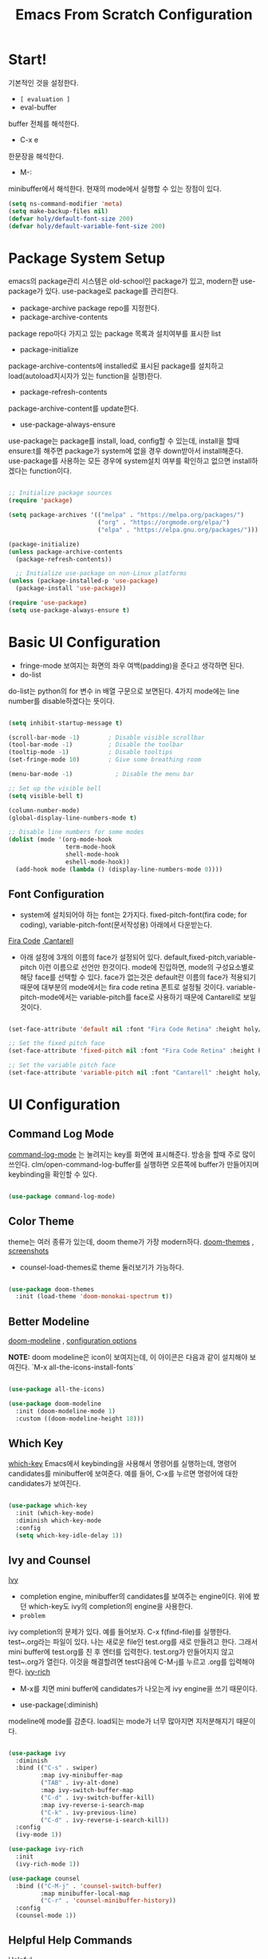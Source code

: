 
#+title: Emacs From Scratch Configuration
#+PROPERTY: header-args:emacs-lisp :tangle ./init.el :mkdirp yes

* Start!
기본적인 것을 설정한다.
- =[ evaluation ]=
- eval-buffer
buffer 전체를 해석한다.
- C-x e
한문장을 해석한다.
- M-: 
minibuffer에서 해석한다.  현재의 mode에서 실행할 수 있는 장점이 있다.

#+begin_src emacs-lisp
(setq ns-command-modifier 'meta)
(setq make-backup-files nil)
(defvar holy/default-font-size 200)
(defvar holy/default-variable-font-size 200)
#+end_src

* Package System Setup

emacs의 package관리 시스템은 old-school인 package가 있고, modern한 use-package가 있다. use-package로 package를 관리한다. 
- package-archive
 package repo를 지정한다.
- package-archive-contents
package repo마다 가지고 있는 package 목록과 설치여부를 표시한 list
- package-initialize
package-archive-contents에 installed로 표시된 package를 설치하고 load(autoload지시자가 있는 function을 실행)한다.
- package-refresh-contents
package-archive-content를 update한다.
- use-package-always-ensure
use-package는 package를 install, load, config할 수 있는데, install을 할때 ensure:t를 해주면 package가 system에 없을 경우 down받아서 install해준다. use-package를 사용하는 모든 경우에 system설치 여부를 확인하고 없으면 install하겠다는 function이다.

#+begin_src emacs-lisp

  ;; Initialize package sources
  (require 'package)

  (setq package-archives '(("melpa" . "https://melpa.org/packages/")
                           ("org" . "https://orgmode.org/elpa/")
                           ("elpa" . "https://elpa.gnu.org/packages/")))

  (package-initialize)
  (unless package-archive-contents
    (package-refresh-contents))

    ;; Initialize use-package on non-Linux platforms
  (unless (package-installed-p 'use-package)
    (package-install 'use-package))

  (require 'use-package)
  (setq use-package-always-ensure t)

#+end_src

* Basic UI Configuration

- fringe-mode
 보여지는 화면의 좌우 여백(padding)을 준다고 생각하면 된다.
- do-list
do-list는 python의 for 변수 in 배열 구문으로 보면된다.
4가지 mode에는 line number를 disable하겠다는 뜻이다.

#+begin_src emacs-lisp

  (setq inhibit-startup-message t)

  (scroll-bar-mode -1)        ; Disable visible scrollbar
  (tool-bar-mode -1)          ; Disable the toolbar
  (tooltip-mode -1)           ; Disable tooltips
  (set-fringe-mode 10)        ; Give some breathing room

  (menu-bar-mode -1)            ; Disable the menu bar

  ;; Set up the visible bell
  (setq visible-bell t)

  (column-number-mode)
  (global-display-line-numbers-mode t)

  ;; Disable line numbers for some modes
  (dolist (mode '(org-mode-hook
                  term-mode-hook
                  shell-mode-hook
                  eshell-mode-hook))
    (add-hook mode (lambda () (display-line-numbers-mode 0))))

#+end_src

** Font Configuration

- system에 설치되어야 하는 font는 2가지다. fixed-pitch-font(fira code; for coding), variable-pitch-font(문서작성용) 아래에서 다운받는다.
[[https://github.com/tonsky/FiraCode][Fira Code]] ,[[https://fonts.google.com/specimen/Cantarell][Cantarell]] 
- 아래 설정에 3개의 이름의 face가 설정되어 있다. default,fixed-pitch,variable-pitch 이런 이름으로 선언만 한것이다. mode에 진입하면, mode의 구성요소별로 해당 face를 선택할 수 있다. face가 없는것은 default란 이름의 face가 적용되기 때문에 대부분의 mode에서는 fira code retina 폰트로 설정될 것이다. variable-pitch-mode에서는 variable-pitch를 face로 사용하기 때문에 Cantarell로 보일 것이다.

#+begin_src emacs-lisp

(set-face-attribute 'default nil :font "Fira Code Retina" :height holy/default-font-size)

;; Set the fixed pitch face
(set-face-attribute 'fixed-pitch nil :font "Fira Code Retina" :height holy/default-font-size)

;; Set the variable pitch face
(set-face-attribute 'variable-pitch nil :font "Cantarell" :height holy/default-font-size :weight 'regular)

#+end_src

* UI Configuration

** Command Log Mode

[[https://github.com/lewang/command-log-mode][command-log-mode]] 는 눌려지는 key를 화면에 표시해준다. 방송을 할때 주로 많이 쓰인다.
clm/open-command-log-buffer를 실행하면 오른쪽에 buffer가 만들어지며 keybinding을 확인할 수 있다.

#+begin_src emacs-lisp

(use-package command-log-mode)

#+end_src

** Color Theme

theme는 여러 종류가 있는데, doom theme가 가장 modern하다.
[[https://github.com/hlissner/emacs-doom-themes][doom-themes]] , [[https://github.com/hlissner/emacs-doom-themes/tree/screenshots][screenshots]] 
- counsel-load-themes로 theme 둘러보기가 가능하다.

#+begin_src emacs-lisp

(use-package doom-themes
  :init (load-theme 'doom-monokai-spectrum t))
  
#+end_src

** Better Modeline

[[https://github.com/seagle0128/doom-modeline][doom-modeline]] , [[https://github.com/seagle0128/doom-modeline#customize][configuration options]] 

*NOTE:* doom modeline은 icon이 보여지는데, 이 아이콘은 다음과 같이 설치해야 보여진다. 
`M-x all-the-icons-install-fonts` 

#+begin_src emacs-lisp

(use-package all-the-icons)

(use-package doom-modeline
  :init (doom-modeline-mode 1)
  :custom ((doom-modeline-height 18)))

#+end_src

** Which Key

[[https://github.com/justbur/emacs-which-key][which-key]] 
Emacs에서 keybinding을 사용해서 명령어를 실행하는데, 명령어 candidates를 minibuffer에 보여준다. 예를 들어, C-x를 누르면 명령어에 대한 candidates가 보여진다.

#+begin_src emacs-lisp

(use-package which-key
  :init (which-key-mode)
  :diminish which-key-mode
  :config
  (setq which-key-idle-delay 1))

#+end_src

** Ivy and Counsel

[[https://oremacs.com/swiper/][Ivy]] 
- completion engine, minibuffer의 candidates를 보여주는 engine이다. 위에 봤던 which-key도 ivy의 completion의 engine을 사용한다.
- =problem=
ivy completion의 문제가 있다. 예를 들어보자. C-x f(find-file)를 실행한다. test~.org라는 파일이 있다. 나는 새로운 file인 test.org를 새로 만들려고 한다. 그래서 mini buffer에 test.org를 친 후 엔터를 입력한다. test.org가 만들어지지 않고 test~.org가 열린다. 이것을 해결할려면 test다음에  C-M-j를 누르고 .org를 입력해야 한다.
[[https://github.com/Yevgnen/ivy-rich][ivy-rich]] 
- M-x를 치면 mini buffer에 candidates가 나오는게 ivy engine을 쓰기 때문이다. 

- use-package(:diminish)
modeline에 mode를 감춘다. load되는 mode가 너무 많아지면 지저분해지기 때문이다.

#+begin_src emacs-lisp

    (use-package ivy
      :diminish
      :bind (("C-s" . swiper)
             :map ivy-minibuffer-map
             ("TAB" . ivy-alt-done)
             :map ivy-switch-buffer-map
             ("C-d" . ivy-switch-buffer-kill)
             :map ivy-reverse-i-search-map
             ("C-k" . ivy-previous-line)
             ("C-d" . ivy-reverse-i-search-kill))
      :config
      (ivy-mode 1))

    (use-package ivy-rich
      :init
      (ivy-rich-mode 1))

    (use-package counsel
      :bind (("C-M-j" . 'counsel-switch-buffer)
             :map minibuffer-local-map
             ("C-r" . 'counsel-minibuffer-history))
      :config
      (counsel-mode 1))

#+end_src

** Helpful Help Commands

[[https://github.com/Wilfred/helpful][Helpful]] 
-  describe-function, describe-variable과 같은 document는 built-in package나 counsel을 통해서 보는 것은 source와 간략한 설명뿐이다. helpful package는 좀 더 자세한 help document를 제공한다.

#+begin_src emacs-lisp

  (use-package helpful
    :custom
    (counsel-describe-function-function #'helpful-callable)
    (counsel-describe-variable-function #'helpful-variable)
    :bind
    ([remap describe-function] . counsel-describe-function)
    ([remap describe-command] . helpful-command)
    ([remap describe-variable] . counsel-describe-variable)
    ([remap describe-key] . helpful-key))

#+end_src

** Text Scaling

 [[https://github.com/abo-abo/hydra][Hydra]] 
- hydra는 keybinding을 편리하게 해주는 package다. <f2> i key 가 increase character로 define되어 있을때 글자 크기를 키우기 위해서 <f2> i ,<f2> i , <f2> i...를 계속 눌러서 키워야 한다. 이것을 간단히 하기 위해서 hydra를 사용한다.  hydra를 사용하면 <f2> i,i,i,i...로 계속 키울수 있다. 아래에선 hydra-text-scale이란 function을 사용하고(M-x hydra..) 메뉴형식으로 보여지게 된다.
#+begin_src emacs-lisp

  (use-package hydra)

  (defhydra hydra-text-scale (:timeout 4)
    "scale text"
    ("j" text-scale-increase "in")
    ("k" text-scale-decrease "out")
    ("f" nil "finished" :exit t))

;  (rune/leader-keys
;    "ts" '(hydra-text-scale/body :which-key "scale text"))

#+end_src

* Org Mode

[[https://orgmode.org/][Org Mode]] 

** Better Font Faces
-  -<tab>을 써서 dot으로 바꾸는 것은 regular expression을 사용한다.
- org mode에서 header는 org-level-1,2,3,...으로 나타낸다. 각각의 header의 size를 설정하고 Cantarell이라는 가변폰트를 사용해서 face를 정의한다.
- code나 table의 경우는 고정폰트로 face를 정의한다.

#+begin_src emacs-lisp

  (defun holy/org-font-setup ()
    ;; Replace list hyphen with dot
    (font-lock-add-keywords 'org-mode
                            '(("^ *\\([-]\\) "
                               (0 (prog1 () (compose-region (match-beginning 1) (match-end 1) "•"))))))

    ;; Set faces for heading levels
    (dolist (face '((org-level-1 . 1.2)
                    (org-level-2 . 1.1)
                    (org-level-3 . 1.05)
                    (org-level-4 . 1.0)
                    (org-level-5 . 1.1)
                    (org-level-6 . 1.1)
                    (org-level-7 . 1.1)
                    (org-level-8 . 1.1)))
      (set-face-attribute (car face) nil :font "Cantarell" :weight 'regular :height (cdr face)))

    ;; Ensure that anything that should be fixed-pitch in Org files appears that way
    (set-face-attribute 'org-block nil :foreground nil :inherit 'fixed-pitch)
    (set-face-attribute 'org-code nil   :inherit '(shadow fixed-pitch))
    (set-face-attribute 'org-table nil   :inherit '(shadow fixed-pitch))
    (set-face-attribute 'org-verbatim nil :inherit '(shadow fixed-pitch))
    (set-face-attribute 'org-special-keyword nil :inherit '(font-lock-comment-face fixed-pitch))
    (set-face-attribute 'org-meta-line nil :inherit '(font-lock-comment-face fixed-pitch))
    (set-face-attribute 'org-checkbox nil :inherit 'fixed-pitch))

#+end_src

** Basic Config

강의: [[https://youtu.be/VcgjTEa0kU4][Part 5]] and [[https://youtu.be/PNE-mgkZ6HM][Part 6]] 

[org mode setup]

- org file을 open하면, org-mode라는 function이 수행된다.  아래에서 use-package org도 org-mode를 수행한다고 보면된다.
- org-indent-mode:indent는 말그대로 org mode에서는 indentation을 하겠다는 뜻이다. 새로운 줄이 시작될때 띄어쓰기가 된다.
- varible-pitch-mode:org파일을 가변폰트로 쓰겠다는 뜻이다.
- visual-line-mode: line이 끝날때 word wrapping으로 line이 끝난다.

[org agenda]
- org-agenda-start-log-mode
- org-log-done 'time
- org-log-into-drawer(org-add-note)

agenda는 todo header를 뜻한다. agenda가 끝나면, 끝났다는 것을 기록하고 agenda view에서 볼때 언제 끝난지 표시될 수 있어야 한다. org-log-done은 끝나는 시간을 todo header에 표시해주고, start-log-mode를 true로 하면 agenda view에서 끝난시간이 기록되어 볼 수 있다. org-log-into-drawer는 agenda에 drawer를 만든다. drawer라는것은 서랍인데 agenda와 관련한 내용을 작성하고 서랍에 넣는다고 보면된다. org mode에서 header들은 tab키로 열고 닫을수 있다. header가 아닌면서 열고 닫는 기능을 갖는 게 drawer다. C-c C-z를 누르면 quick note를 작성하는데 작성이 끝난것을 org-log-into-drawer가 t로 되어 있으면 LOGBOOK이 만들어지면서, quick note가 저장된다

- org-agenda-files
agenda view에서 보기 위해선 agenda들이 기록될 파일들이 특정위치에 있어야 한다.

- org-habit
org-modules중에 org-habit이 enable되어야 한다.

#+begin_src emacs-lisp

  (defun holy/org-mode-setup ()
    (org-indent-mode)
    (variable-pitch-mode 1)
    (visual-line-mode 1))

  (use-package org
    :hook (org-mode . holy/org-mode-setup)
    :config
    (setq org-ellipsis " ▾")

    (setq org-agenda-start-with-log-mode t)
    (setq org-log-done 'time)
    (setq org-log-into-drawer t)

    (setq org-agenda-files
          '("~/MyWorld/Projects/OrgFiles/Tasks.org"
            "~/MyWorld/Projects/OrgFiles/Habits.org"
         "~/MyWorld/Projects/OrgFiles/Birthdays.org"))

    (require 'org-habit)
    (add-to-list 'org-modules 'org-habit)
    (setq org-habit-graph-column 60)

    (setq org-todo-keywords
      '((sequence "TODO(t)" "NEXT(n)" "|" "DONE(d!)")
        (sequence "BACKLOG(b)" "PLAN(p)" "READY(r)" "ACTIVE(a)" "REVIEW(v)" "WAIT(w@/!)" "HOLD(h)" "|" "COMPLETED(c)" "CANC(k@)")))

    (setq org-refile-targets
      '(("Archive.org" :maxlevel . 1)
        ("Tasks.org" :maxlevel . 1)))

    ;; Save Org buffers after refiling!
    (advice-add 'org-refile :after 'org-save-all-org-buffers)

    (setq org-tag-alist
      '((:startgroup)
         ; Put mutually exclusive tags here
         (:endgroup)
         ("@errand" . ?E)
         ("@home" . ?H)
         ("@work" . ?W)
         ("agenda" . ?a)
         ("planning" . ?p)
         ("publish" . ?P)
         ("batch" . ?b)
         ("note" . ?n)
         ("idea" . ?i)))

    ;; Configure custom agenda views
    (setq org-agenda-custom-commands
     '(("d" "Dashboard"
       ((agenda "" ((org-deadline-warning-days 7)))
        (todo "NEXT"
          ((org-agenda-overriding-header "Next Tasks")))
        (tags-todo "agenda/ACTIVE" ((org-agenda-overriding-header "Active Projects")))))

      ("n" "Next Tasks"
       ((todo "NEXT"
          ((org-agenda-overriding-header "Next Tasks")))))

      ("W" "Work Tasks" tags-todo "+work-email")

      ;; Low-effort next actions
      ("e" tags-todo "+TODO=\"NEXT\"+Effort<15&+Effort>0"
       ((org-agenda-overriding-header "Low Effort Tasks")
        (org-agenda-max-todos 20)
        (org-agenda-files org-agenda-files)))

      ("w" "Workflow Status"
       ((todo "WAIT"
              ((org-agenda-overriding-header "Waiting on External")
               (org-agenda-files org-agenda-files)))
        (todo "REVIEW"
              ((org-agenda-overriding-header "In Review")
               (org-agenda-files org-agenda-files)))
        (todo "PLAN"
              ((org-agenda-overriding-header "In Planning")
               (org-agenda-todo-list-sublevels nil)
               (org-agenda-files org-agenda-files)))
        (todo "BACKLOG"
              ((org-agenda-overriding-header "Project Backlog")
               (org-agenda-todo-list-sublevels nil)
               (org-agenda-files org-agenda-files)))
        (todo "READY"
              ((org-agenda-overriding-header "Ready for Work")
               (org-agenda-files org-agenda-files)))
        (todo "ACTIVE"
              ((org-agenda-overriding-header "Active Projects")
               (org-agenda-files org-agenda-files)))
        (todo "COMPLETED"
              ((org-agenda-overriding-header "Completed Projects")
               (org-agenda-files org-agenda-files)))
        (todo "CANC"
              ((org-agenda-overriding-header "Cancelled Projects")
               (org-agenda-files org-agenda-files)))))))

    (setq org-capture-templates
      `(("t" "Tasks / Projects")
        ("tt" "Task" entry (file+olp "~/MyWorld/Projects/OrgFiles/Tasks.org" "Inbox")
             "* TODO %?\n  %U\n  %a\n  %i" :empty-lines 1)

        ("j" "Journal Entries")
        ("jj" "Journal" entry
             (file+olp+datetree "~/MyWorld/Projects/OrgFiles/Journal.org")
             "\n* %<%I:%M %p> - Journal :journal:\n\n%?\n\n"
             ;; ,(dw/read-file-as-string "~/Notes/Templates/Daily.org")
             :clock-in :clock-resume
             :empty-lines 1)
        ("jm" "Meeting" entry
             (file+olp+datetree "~/MyWorld/Projects/OrgFiles/Journal.org")
             "* %<%I:%M %p> - %a :meetings:\n\n%?\n\n"
             :clock-in :clock-resume
             :empty-lines 1)

        ("w" "Workflows")
        ("we" "Checking Email" entry (file+olp+datetree "~/MyWorld/Projects/OrgFiles/Journal.org")
             "* Checking Email :email:\n\n%?" :clock-in :clock-resume :empty-lines 1)

        ("m" "Metrics Capture")
        ("mw" "Weight" table-line (file+headline "~/MyWorld/Projects/OrgFiles/Metrics.org" "Weight")
         "| %U | %^{Weight} | %^{Notes} |" :kill-buffer t)))

    (define-key global-map (kbd "C-c j")
      (lambda () (interactive) (org-capture nil "jj")))

    (holy/org-font-setup))

#+end_src

*** Nicer Heading Bullets

- 참조
[[https://github.com/sabof/org-bullets][org-bullets]] , [[https://github.com/integral-dw/org-superstar-mode][org-superstar-mode]] 

- 헤더의 level을 나타냄.

#+begin_src emacs-lisp

  (use-package org-bullets
    :after org
    :hook (org-mode . org-bullets-mode)
    :custom
    (org-bullets-bullet-list '("◉" "○" "●" "○" "●" "○" "●")))

#+end_src

*** Center Org Buffers

참조:  [[https://github.com/joostkremers/visual-fill-column][visual-fill-column]] 
- org mode의 양 side에 padding을 붙인다. text는 center로 가게 한다.
#+begin_src emacs-lisp

  (defun holy/org-mode-visual-fill ()
    (setq visual-fill-column-width 100
          visual-fill-column-center-text t)
    (visual-fill-column-mode 1))

  (use-package visual-fill-column
    :hook (org-mode . holy/org-mode-visual-fill))

#+end_src

** Configure Babel Languages

참조:  [[https://orgmode.org/worg/org-contrib/babel/languages.html][This page]] 
- literate programming을 할수 있다.  babel을 하기 위해선, 여기에 programming language를 등록도 하고, 해당되는 elisp package도 설치해야 하고, system에 interpreter나 compiler가 설치 되어 있어야 한다.

#+begin_src emacs-lisp

  (org-babel-do-load-languages
    'org-babel-load-languages
    '((emacs-lisp . t)
      (python . t)))

  ;; (push '("conf-unix" . conf-unix) org-src-lang-modes)

#+end_src
** Structure Templates
- 참고
 [[https://orgmode.org/manual/Structure-Templates.html][structure templates]] , [[https://orgmode.org/worg/org-contrib/babel/languages.html][as it is known by Org Babel]].
<sh<tab> 을 누르면 template이 써진다.
#+begin_src emacs-lisp

  ;; This is needed as of Org 9.2
  (require 'org-tempo)

  (add-to-list 'org-structure-template-alist '("sh" . "src shell"))
  (add-to-list 'org-structure-template-alist '("el" . "src emacs-lisp"))
  (add-to-list 'org-structure-template-alist '("py" . "src python"))

#+end_src

** Auto-tangle Configuration Files
- tangle
tangle이라는 것은 src_block에 기술한것을 특정 파일에 쓰는 것을 뜻한다. 여기서는 emacs.org라는 파일에서 emacs에 대한 설정을 src_block에 한다. 그런 다음 org-babel-tangle이라는 명령을 사용해서 최상단에 지정된 init.el로 쓰는 작업을 하게 된다.

#+begin_src emacs-lisp
  ;; Automatically tangle our Emacs.org config file when we save it
  (defun holy/org-babel-tangle-config ()
    (when (string-equal (buffer-file-name)
                        (expand-file-name "~/MyWorld/emacs.org"))
      ;; Dynamic scoping to the rescue
      (let ((org-confirm-babel-evaluate nil))
        (org-babel-tangle))))

  (add-hook 'org-mode-hook (lambda () (add-hook 'after-save-hook #'holy/org-babel-tangle-config)))

#+end_src

* Development
** Languages
*** Language Servers

#+begin_src emacs-lisp
(defun holy/lsp-mode-setup ()
  (setq lsp-headerline-breadcrumb-segments '(path-up-to-project file symbols))
  (lsp-headerline-breadscrumb-mode))

(use-package lsp-mode
  :commands (lsp lsp-deferred)
  :hook (lsp-mode . holy/lsp-mode-setup)
  :init
  (setq lsp-keymap-prefix "C-c l")
  :config
  (lsp-enable-which-key-integration t))
#+end_src
*** TypeScript
#+begin_src emacs-lisp
  (use-package typescript-mode
    :mode "\\.ts\\'"
    :hook (typescript-mode . lsp-deferred)
    :config
    (setq typescript-indent-level 2))

#+end_src
** Projectile

- 참조
[[https://projectile.mx/][Projectile]] 
- project를 관리하는 app, project가 위치할 곳을 정해두고 거기서 project를 생성해야 처리가 된다.
- projectile-rg
가장 많이 사용하는 grep인데, system에 ripgrep을 설치하고 사용한다.

#+begin_src emacs-lisp

  (use-package projectile
    :diminish projectile-mode
    :config (projectile-mode)
    :custom ((projectile-completion-system 'ivy))
    :bind-keymap
    ("C-c p" . projectile-command-map)
    :init
    ;; NOTE: Set this to the folder where you keep your Git repos!
    (when (file-directory-p "~/MyWorld/Projects/Code")
      (setq projectile-project-search-path '("~/MyWorld/Projects/Code")))
    (setq projectile-switch-project-action #'projectile-dired))

  (use-package counsel-projectile
    :config (counsel-projectile-mode))

#+end_src
** Terminal 
***   terminal
vterm을 추천한다.
#+begin_src emacs-lisp
(use-package term
  :config
  (setq explicit-shell-file-name "zsh")
  (setq term-prompt-regexp "^[^#$%>\n]*[#$%>] *"))

(use-package eterm-256color
  :hook (term-mode . eterm-256color-mode))

#+end_src
*** Vterm
- vterm은 emacs native terminal이라서 빠르다.
- vterm을 사용하기 위해선, system에 cmake가 설치되어 있어야 한다. (brew install cmake libtool)
#+begin_src emacs-lisp
(use-package vterm
  :commands vterm
  :config
  (setq vterm-max-scrollback 10000))
#+end_src
** Shell
eshell을 추천한다.
#+begin_src emacs-lisp
(defun holy/configure-eshell ()
   (add-hook 'eshell-pre-command-hook 'eshell-save-some-history)
   (add-to-list 'eshell-output-filter-functions 'eshell-truncate-buffer)

   (setq eshell-history-size                    10000
          eshell-buffer-maximum-lines 10000
          eshell-hist-ignoredups t
          eshell-scroll-to-bottom-on-input t))

(use-package eshell-git-prompt)

(use-package eshell
   :hook (eshell-first-time-mode . holy/configure-eshell)
   :config
   (with-eval-after-load 'esh-opt
      (setq eshell-destroy-buffer-when-process-dies t)
      (setq eshell-visual-commands '("htop" "zsh" "vim" "less" "more")))
   (eshell-git-prompt-use-theme 'powerline))

#+end_src
** Magit
- 참조
[[https://magit.vc/][Magit]] 
- forge
forge는 github과의 연동을 위해서 사용한다고 한다.
- magit-branch-read-upstream-first 'fallback
magit에서 branch를 만드는 명령어가 안된다. 되게 해주는 setting
#+begin_src emacs-lisp

  (use-package magit
    :custom
    (magit-display-buffer-function #'magit-display-buffer-same-window-except-diff-v1))

  ;; NOTE: Make sure to configure a GitHub token before using this package!
  ;; - https://magit.vc/manual/forge/Token-Creation.html#Token-Creation
  ;; - https://magit.vc/manual/ghub/Getting-Started.html#Getting-Started
  (use-package forge)

(setq magit-branch-read-upstream-first 'fallback)
#+end_src

** Rainbow Delimiters

- 참조
[[https://github.com/Fanael/rainbow-delimiters][rainbow-delimiters]] 
parenthesis topology를 color별로 나타낸다.
#+begin_src emacs-lisp

(use-package rainbow-delimiters
  :hook (prog-mode . rainbow-delimiters-mode))

#+end_src

* File Management
- ^, dired-jump(C-x j)
상위폴더로 이동, dired-jump는 현재 buffer에서 dired mode로 전환한다.
- C-o (dired-display-file)
파일을 other window에서 open
- dired-listing-switch
listing을 sorting한다. directory 먼저 나오고 그다음 file
- dired-hide-detail( open parenthesis )
파일 이름만 나오게 한다.
- dired-toggle-marks
하나의 파일을 m을 눌러 mark한 후 t를 누르면 mark된 파일 빼놓고 모든 파일이 mark된다.
- dired-mark-files-regex
%키를 누르면 sub menu가 나온다. m(dired-mark-files-regex)을 선택하고 원하는 파일의 패턴을 입럭한다. 
예를 들면, .org$; 이것은 org로 끝나는 파일을 의미한다.
- *
sub menu가 보이고 조건에  맞는 파일을 mark한다.
- =[copy & rename & move]=
  - c 
    copy single file
  - C
    copy multiple marked file
  .R (rename & move)
   rename 할 이름을 입력한다.
   rename할 이름을 minibuffer에 입력할때, 원하는 폴더로 이동해서 enter를 치면 move가 된다. 

- =[ dred-dwim-target ]=
이 변수를 true로 setting하면 dwim을 사용할 수 있다. 예를 들어 dired buffer를 2개를 띄운 다음 copy를 하기 위해 C를 누르면 target의 위치가 열려진 direed buffer로 정해진다. target의 위치를 따로 정할 필요가 없다. 이런 것을 dwim이라고 한다. 

- =[zip,unzip]=
가장 유용한 기능중 하나. 파일을 선택하고 Z를 누르면 zip,unzip할 수 있다. 확장자는 tar.gz다.
만일 zip으로 압축하고 싶다면,
- dired-compress-files-alist의 값을 zip으로 하면 된다. 사용법은 describe-variable에서 살펴보면 된다.

- =[other useful,helpful]=
- shift-M
 file mode변경
- shift-t
=> 파일의 timestamp를 변경할 수 있다.
- shift-o
=> 파일의 owner를 변경
- shift-g
=>파일의 group을 변경
- shift-s
=> symbolic link를 만든다.

- =[all-the-icons-dired-mode]=
=> dired모드에 icon

- =[dired-open]=
=> dired mode에서 선택된 파일은 emacs내에서 처리한다. 외부 프로그램에서 처리하게 할 때 이 package를 설치하고 &를 누르면 외부 프로그램을 사용할 수 있다.
예를 들어, html=>browser, png=> adobe, mp3=>mpv

- dired-listing-switches
이것은 dired에서 sorting해서 보여주는 설정인데, mac에서는 ls란 utility가 전체 설치가 안되어 있어서 동작하지 않는다. 이것을 사용하기 위해선 brew install coreutils를 설치해야 agho라는 option을 처리할 수 있다. 또한 다른것도 처리해야 하는데, 나는 그냥 안쓰기로 했다.

- =[dired-maybe-insert-subdir]=
매우 유용한 명령어, i key와 binding되어 있는데, subfolder를 볼때 새 버퍼를 띄우지 않는다. 하나의 buffer에서 subdir을 계속 보여줄 수 있다. 매우 유용한 명령어다.
** Dired
#+begin_src emacs-lisp
  (use-package dired
  :ensure nil
  :commands (dired dired-jump)
  :bind (("C-x C-j" . dired-jump))
  ;; :custom ((dired-listing-switches "-agho --group-directories-first"))
  )

  (use-package all-the-icons-dired
    :hook (dired-mode . all-the-icons-dired-mode))

  ;; (use-package dired-open
  ;;   :config
  ;;   (add-to-list 'dired-open-functions #'dired-open-xdg t)
  ;;   (setq dired-open-extensions '(("png" . "feh")
  ;;                                 ("mkv" . "mpv"))))

  (use-package dired-hide-dotfiles
     :hook (dired-mode . dired-hide-dotfiles-mode)
     :config 
     (define-key dired-mode-map "H" 'dired-hide-dotfiles-mode))
#+end_src
* Applications
** Some App

